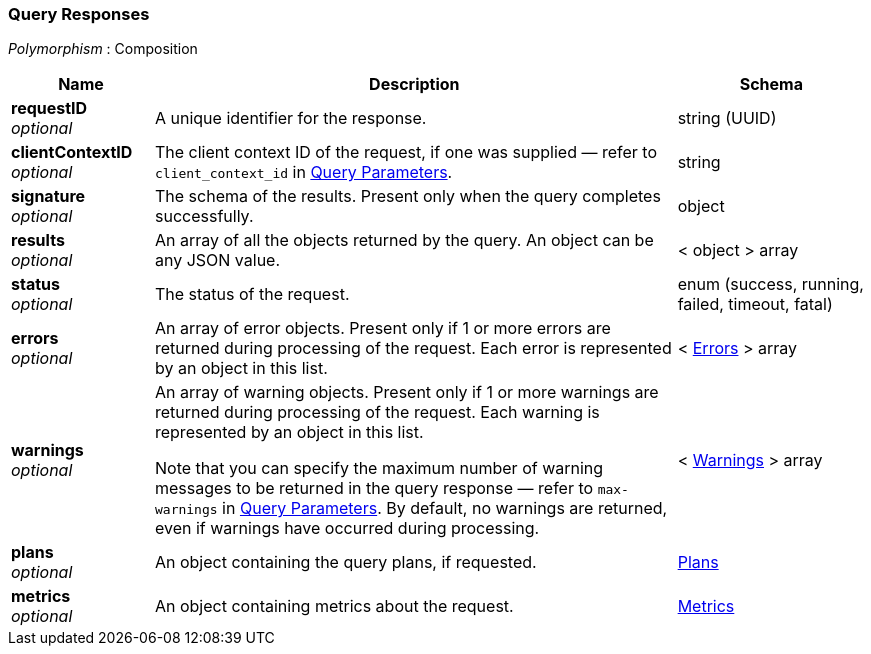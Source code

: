 
// This file is created automatically by Swagger2Markup.
// DO NOT EDIT! Refer to https://github.com/couchbaselabs/cb-swagger


[[_query_responses]]
=== Query Responses
[%hardbreaks]
__Polymorphism__ : Composition


[options="header", cols=".^3a,.^11a,.^4a"]
|===
|Name|Description|Schema
|**requestID** +
__optional__|A unique identifier for the response.|string (UUID)
|**clientContextID** +
__optional__|The client context ID of the request, if one was supplied — refer to `client_context_id` in <<_query_parameters,Query Parameters>>.|string
|**signature** +
__optional__|The schema of the results. Present only when the query completes successfully.|object
|**results** +
__optional__|An array of all the objects returned by the query. An object can be any JSON value.|< object > array
|**status** +
__optional__|The status of the request.|enum (success, running, failed, timeout, fatal)
|**errors** +
__optional__|An array of error objects. Present only if 1 or more errors are returned during processing of the request. Each error is represented by an object in this list.|< <<_errors,Errors>> > array
|**warnings** +
__optional__|An array of warning objects. Present only if 1 or more warnings are returned during processing of the request. Each warning is represented by an object in this list.

Note that you can specify the maximum number of warning messages to be returned in the query response — refer to `max-warnings` in <<_query_parameters,Query Parameters>>. By default, no warnings are returned, even if warnings have occurred during processing.|< <<_warnings,Warnings>> > array
|**plans** +
__optional__|An object containing the query plans, if requested.|<<_plans,Plans>>
|**metrics** +
__optional__|An object containing metrics about the request.|<<_metrics,Metrics>>
|===



